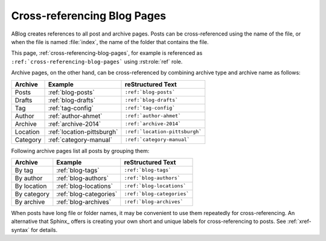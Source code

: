 Cross-referencing Blog Pages
============================

.. post:: May 11, 2014
   :tags: tips, Sphinx
   :category: Manual
   :location: Pittsburgh
   :author: Ahmet

ABlog creates references to all post and archive pages.  Posts can be
cross-referenced using the name of the file, or when the file is named
:file:`index`, the name of the folder that contains the file.

This page, :ref:`cross-referencing-blog-pages`, for example is referenced
as ``:ref:`cross-referencing-blog-pages``` using :rst:role:`ref` role.


Archive pages, on the other hand, can be cross-referenced by combining
archive type and archive name as follows:

==============  ==========================  ===============================
Archive         Example                     reStructured Text
==============  ==========================  ===============================
Posts           :ref:`blog-posts`           ``:ref:`blog-posts```
Drafts          :ref:`blog-drafts`          ``:ref:`blog-drafts```
Tag             :ref:`tag-config`           ``:ref:`tag-config```
Author          :ref:`author-ahmet`         ``:ref:`author-ahmet```
Archive         :ref:`archive-2014`         ``:ref:`archive-2014```
Location        :ref:`location-pittsburgh`  ``:ref:`location-pittsburgh```
Category        :ref:`category-manual`      ``:ref:`category-manual```
==============  ==========================  ===============================

Following archive pages list all posts by grouping them:

==============  ==========================  ===============================
Archive         Example                     reStructured Text
==============  ==========================  ===============================
By tag          :ref:`blog-tags`            ``:ref:`blog-tags```
By author       :ref:`blog-authors`         ``:ref:`blog-authors```
By location     :ref:`blog-locations`       ``:ref:`blog-locations```
By category     :ref:`blog-categories`      ``:ref:`blog-categories```
By archive      :ref:`blog-archives`        ``:ref:`blog-archives```
==============  ==========================  ===============================


When posts have long file or folder names, it may be convenient to use
them repeatedly for cross-referencing.  An alternative that Sphinx_ offers
is creating your own short and unique labels for cross-referencing to posts.
See :ref:`xref-syntax` for details.